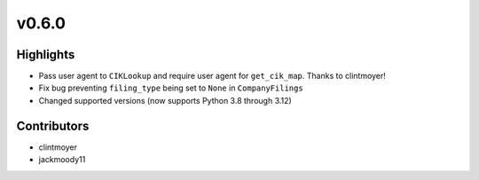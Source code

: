 v0.6.0
------

Highlights
~~~~~~~~~~

- Pass user agent to ``CIKLookup`` and require user agent for ``get_cik_map``. Thanks to clintmoyer!
- Fix bug preventing ``filing_type`` being set to ``None`` in ``CompanyFilings``
- Changed supported versions (now supports Python 3.8 through 3.12)

Contributors
~~~~~~~~~~~~

- clintmoyer
- jackmoody11